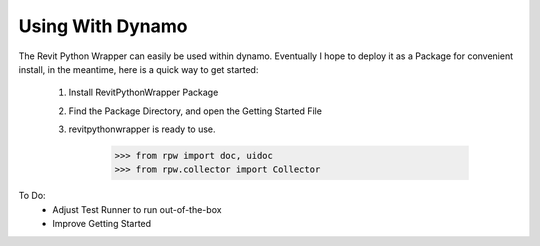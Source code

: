 .. revitpythonwrapper documentation master file, created by
   sphinx-quickstart on Mon Oct 31 13:57:34 2016.
   You can adapt this file completely to your liking, but it should at least
   contain the root `toctree` directive.


Using With Dynamo
==================

The Revit Python Wrapper can easily be used within dynamo.
Eventually I hope to deploy it as a Package for convenient install,
in the meantime, here is a quick way to get started:

    1. Install RevitPythonWrapper Package
    2. Find the Package Directory, and open the Getting Started File
    3. revitpythonwrapper is ready to use.

        >>> from rpw import doc, uidoc
        >>> from rpw.collector import Collector

To Do:
    * Adjust Test Runner to run out-of-the-box
    * Improve Getting Started
